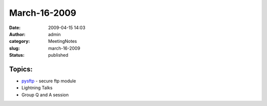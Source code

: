 March-16-2009
#############
:date: 2009-04-15 14:03
:author: admin
:category: MeetingNotes
:slug: march-16-2009
:status: published

Topics:
-------

-  `pysftp <http://code.google.com/p/pysftp/>`__ - secure ftp module
-  Lightning Talks
-  Group Q and A session
